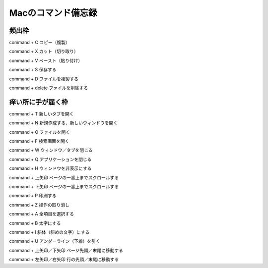 ******************************
Macのコマンド備忘録
******************************

---------
頻出枠
---------
command + C	コピー（複製）

command + X	カット（切り取り）

command + V	ペースト（貼り付け）

command + S	保存する



command + D	ファイルを複製する

command + delete	ファイルを削除する

---------
痒い所に手が届く枠
---------
command + T	新しいタブを開く

command + N	新規作成する、新しいウィンドウを開く

command + O	ファイルを開く

command + F	検索画面を開く



command + W	ウィンドウ／タブを閉じる

command + Q	アプリケーションを閉じる

command + H	ウィンドウを非表示にする



command + 上矢印	ページの一番上までスクロールする

command + 下矢印	ページの一番上までスクロールする



command + P 印刷する

command + Z	操作の取り消し

command + A	全項目を選択する

command + B	太字にする

command + I	斜体（斜めの文字）にする

command + U	アンダーライン（下線）を引く



command + 上矢印／下矢印	ページ先頭／末尾に移動する

command + 左矢印／右矢印	行の先頭／末尾に移動する